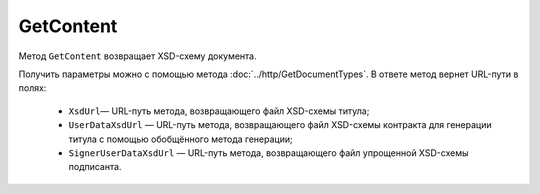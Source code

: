 GetContent
==========

Метод ``GetContent`` возвращает XSD-схему документа.

.. http:get:: /GetContent

	:queryparam typeNamedId: идентификатор типа документа.
	:queryparam function: функция документа.
	:queryparam version: версия документа.
	:queryparam titleIndex: числовой идентификатор титула документа.
	:queryparam contentType: тип контента.

	:requestheader Authorization: данные, необходимые для :doc:`авторизации <../Authorization>`.

	:statuscode 200: операция успешно завершена.
	:statuscode 400: данные в запросе имеют неверный формат или отсутствуют обязательные параметры.
	:statuscode 401: в запросе отсутствует HTTP-заголовок ``Authorization`` или в этом заголовке содержатся некорректные авторизационные данные.
	:statuscode 405: используется неподходящий HTTP-метод.
	:statuscode 500: при обработке запроса возникла непредвиденная ошибка.

	:response Body: Тело ответа содержит XSD-схему документа.

Получить параметры можно с помощью метода :doc:`../http/GetDocumentTypes`. В ответе метод вернет URL-пути в полях:

	- ``XsdUrl``— URL-путь метода, возвращающего файл XSD-схемы титула;
	- ``UserDataXsdUrl`` — URL-путь метода, возвращающего файл XSD-схемы контракта для генерации титула с помощью обобщённого метода генерации;
	- ``SignerUserDataXsdUrl`` — URL-путь метода, возвращающего файл упрощенной XSD-схемы подписанта.






